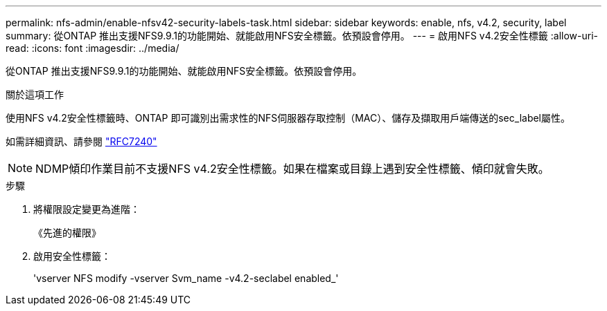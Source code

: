 ---
permalink: nfs-admin/enable-nfsv42-security-labels-task.html 
sidebar: sidebar 
keywords: enable, nfs, v4.2, security, label 
summary: 從ONTAP 推出支援NFS9.9.1的功能開始、就能啟用NFS安全標籤。依預設會停用。 
---
= 啟用NFS v4.2安全性標籤
:allow-uri-read: 
:icons: font
:imagesdir: ../media/


[role="lead"]
從ONTAP 推出支援NFS9.9.1的功能開始、就能啟用NFS安全標籤。依預設會停用。

.關於這項工作
使用NFS v4.2安全性標籤時、ONTAP 即可識別出需求性的NFS伺服器存取控制（MAC）、儲存及擷取用戶端傳送的sec_label屬性。

如需詳細資訊、請參閱 https://tools.ietf.org/html/rfc7204["RFC7240"]

[NOTE]
====
NDMP傾印作業目前不支援NFS v4.2安全性標籤。如果在檔案或目錄上遇到安全性標籤、傾印就會失敗。

====
.步驟
. 將權限設定變更為進階：
+
《先進的權限》

. 啟用安全性標籤：
+
'vserver NFS modify -vserver Svm_name -v4.2-seclabel enabled_'


